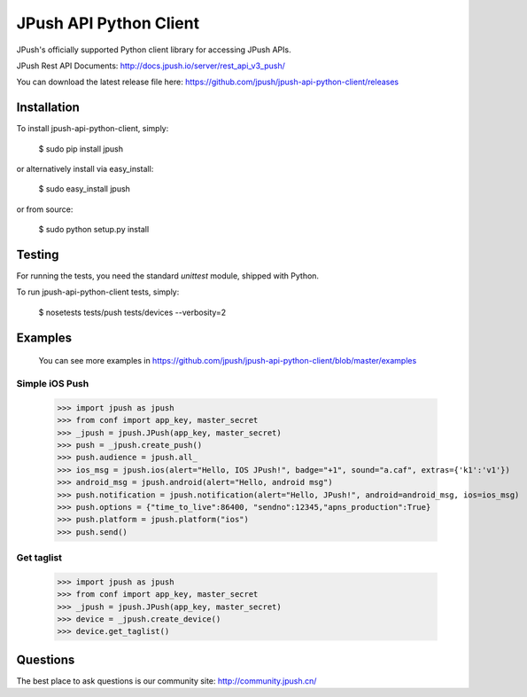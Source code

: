 =======================
JPush API Python Client
=======================

JPush's officially supported Python client library for accessing JPush APIs. 

JPush Rest API Documents: http://docs.jpush.io/server/rest_api_v3_push/

You can download the latest release file here: https://github.com/jpush/jpush-api-python-client/releases

------------
Installation
------------
To install jpush-api-python-client, simply:

    $ sudo pip install jpush

or alternatively install via easy_install:

    $ sudo easy_install jpush


or from source:

    $ sudo python setup.py install

-------
Testing
-------
For running the tests, you need the standard `unittest` module, shipped
with Python. 

To run jpush-api-python-client tests, simply:

    $ nosetests tests/push tests/devices --verbosity=2 

--------
Examples
--------
    You can see more examples in https://github.com/jpush/jpush-api-python-client/blob/master/examples

Simple iOS Push
---------------
    >>> import jpush as jpush
    >>> from conf import app_key, master_secret
    >>> _jpush = jpush.JPush(app_key, master_secret)
    >>> push = _jpush.create_push()
    >>> push.audience = jpush.all_
    >>> ios_msg = jpush.ios(alert="Hello, IOS JPush!", badge="+1", sound="a.caf", extras={'k1':'v1'})
    >>> android_msg = jpush.android(alert="Hello, android msg")
    >>> push.notification = jpush.notification(alert="Hello, JPush!", android=android_msg, ios=ios_msg)
    >>> push.options = {"time_to_live":86400, "sendno":12345,"apns_production":True}
    >>> push.platform = jpush.platform("ios")
    >>> push.send()


Get taglist
-----------------
    >>> import jpush as jpush
    >>> from conf import app_key, master_secret
    >>> _jpush = jpush.JPush(app_key, master_secret)
    >>> device = _jpush.create_device()
    >>> device.get_taglist()

--------
Questions
--------
The best place to ask questions is our community site:
http://community.jpush.cn/


